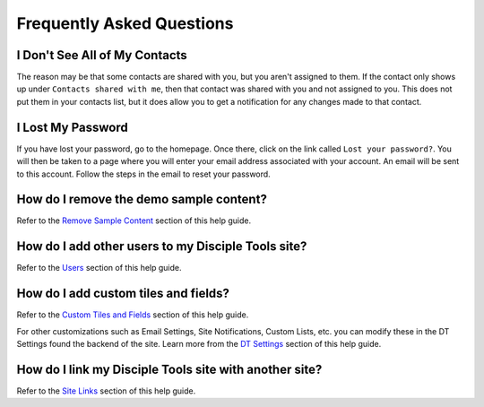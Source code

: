 Frequently Asked Questions
==========================

I Don't See All of My Contacts
------------------------------
 
The reason may be that some contacts are shared with you, but you aren't assigned to them. If the contact only shows up under ``Contacts shared with me``, then that contact was shared with you and not assigned to you. This does not put them in your contacts list, but it does allow you to get a notification for any changes made to that contact.

I Lost My Password
------------------

If you have lost your password, go to the homepage. Once there, click on the link called ``Lost your password?``. You will then be taken to a page where you will enter your email address associated with your account.  An email will be sent to this account. Follow the steps in the email to reset your password.

How do I remove the demo sample content?
-------------------------------

Refer to the `Remove Sample Content <https://disciple-tools.readthedocs.io/en/latest/Disciple_Tools_Theme/getting_started/demo.html#remove-sample-content>`_ section of this help guide. 

How do I add other users to my Disciple Tools site?
----------------------------

Refer to the `Users <https://disciple-tools.readthedocs.io/en/latest/Disciple_Tools_Theme/getting_started/users.html#users>`_ section of this help guide. 

How do I add custom tiles and fields?
------------------------------------

Refer to the `Custom Tiles and Fields <https://disciple-tools.readthedocs.io/en/latest/Disciple_Tools_Theme/getting_started/admin.html#custom-tiles-and-fields>`_ section of this help guide. 

For other customizations such as Email Settings, Site Notifications, Custom Lists, etc. you can modify these in the DT Settings found the backend of the site. Learn more from the `DT Settings <https://disciple-tools.readthedocs.io/en/latest/Disciple_Tools_Theme/getting_started/admin.html#settings-dt>`_ section of this help guide.

How do I link my Disciple Tools site with another site?
----------------------------

Refer to the `Site Links <https://disciple-tools.readthedocs.io/en/latest/Disciple_Tools_Theme/getting_started/admin.html#site-links>`_ section of this help guide. 


